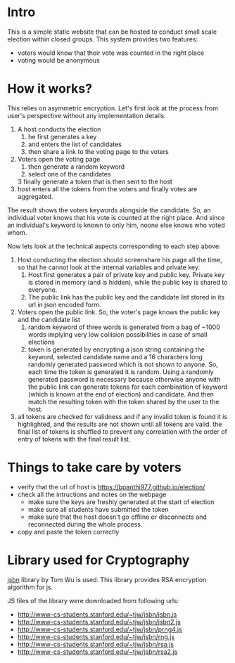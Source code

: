 * Intro 
This is a simple static website that can be hosted to conduct small scale election within closed groups. This system provides two features:
+ voters would know that their vote was counted in the right place
+ voting would be anonymous 

* How it works?

This relies on asymmetric encryption. Let's first look at the process from user's perspective without any implementation details. 


1. A host conducts the election
   1. he first generates a key
   2. and enters the list of candidates 
   3. then share a link to the voting page to the voters 
2. Voters open the voting page 
   1. then generate a random keyword
   2. select one of the candidates 
   3 finally generate a token that is then sent to the host 
3. host enters all the tokens from the voters and finally votes are aggregated.
   
The result shows the voters keywords alongside the candidate. So, an individual voter knows that his vote is counted at the right place. And since an individual's keyword is known to only him, noone else knows who voted whom. 


Now lets look at the technical aspects corresponding to each step above:
1. Host conducting the election should screenshare his page all the time, so that he cannot look at the internal variables and private key. 
   1. Host first generates a pair of private key and public key. Private key is stored in memory (and is hidden), while the public key is shared to everyone. 
   2. The public link has the public key and the candidate list stored in its url in json encoded form. 
2. Voters open the public link. So, the voter's page knows the public key and the candidate list 
   1. random keyword of three words is generated from a bag of ~1000 words implying very low collision possibilities in case of small elections 
   3. token is generated by encrypting a json string containing the keyword, selected candidate name and a 16 characters long randomly generated password which is not shown to anyone. So, each time the token is generated it is random. Using a randomly generated password is necessary because otherwise anyone with the public link can generate tokens for each combination of keyword (which is known at the end of election) and candidate. And then match the resulting token with the token shared by the user to the host. 
3. all tokens are checked for validness and if any invalid token is found it is highlighted, and the results are not shown until all tokens are valid. the final list of tokens is shuffled to prevent any correlation with the order of entry of tokens with the final result list. 
* Things to take care by voters
+ verify that the url of host is https://bpanthi977.github.io/election/
+ check all the intructions and notes on the webpage 
  + make sure the keys are freshly generated at the start of election 
  + make sure all students have submitted the token
  + make sure that the host doesn't go offline or disconnects and reconnected during the whole process. 
+ copy and paste the token correctly 
* Library used for Cryptography

  [[http://www-cs-students.stanford.edu/~tjw/jsbn/][jsbn]] library by Tom Wu is used. This library provides RSA encryption algorithm for js.

  JS files of the library were downloaded from following urls: 
+ http://www-cs-students.stanford.edu/~tjw/jsbn/jsbn.js
+ http://www-cs-students.stanford.edu/~tjw/jsbn/jsbn2.js
+ http://www-cs-students.stanford.edu/~tjw/jsbn/prng4.js
+ http://www-cs-students.stanford.edu/~tjw/jsbn/rng.js
+ http://www-cs-students.stanford.edu/~tjw/jsbn/rsa.js
+ http://www-cs-students.stanford.edu/~tjw/jsbn/rsa2.js

  
  
  
